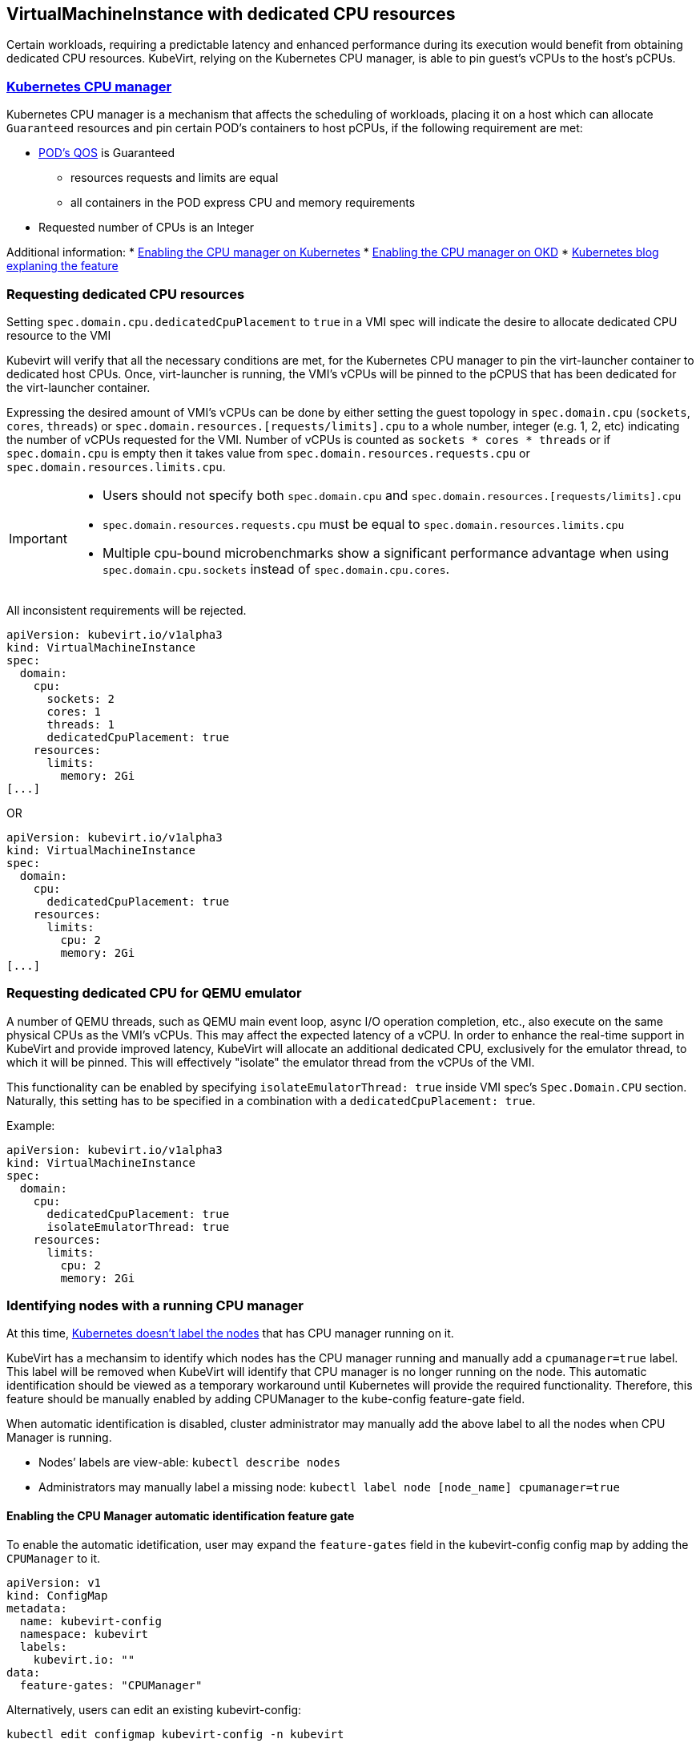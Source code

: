 VirtualMachineInstance with dedicated CPU resources
---------------------------------------------------

Certain workloads, requiring a predictable latency and enhanced
performance during its execution would benefit from obtaining dedicated
CPU resources. KubeVirt, relying on the Kubernetes CPU manager, is able
to pin guest’s vCPUs to the host’s pCPUs.

https://kubernetes.io/docs/tasks/administer-cluster/cpu-management-policies/[Kubernetes CPU manager]
~~~~~~~~~~~~~~~~~~~~~~~~~~~~~~~~~~~~~~~~~~~~~~~~~~~~~~~~~~~~~~~~~~~~~~~~~~~~~~~~~~~~~~~~~~~~~~~~~~~~

Kubernetes CPU manager is a mechanism that affects the scheduling of
workloads, placing it on a host which can allocate `Guaranteed`
resources and pin certain POD’s containers to host pCPUs, if the
following requirement are met:

* https://kubernetes.io/docs/tasks/configure-pod-container/quality-service-pod/#create-a-pod-that-gets-assigned-a-qos-class-of-guaranteed[POD’s
QOS] is Guaranteed
** resources requests and limits are equal
** all containers in the POD express CPU and memory requirements
* Requested number of CPUs is an Integer

Additional information: *
https://kubernetes.io/docs/tasks/administer-cluster/cpu-management-policies/[Enabling
the CPU manager on Kubernetes] *
https://docs.openshift.com/container-platform/3.10/scaling_performance/using_cpu_manager.html[Enabling
the CPU manager on OKD] *
https://kubernetes.io/blog/2018/07/24/feature-highlight-cpu-manager/[Kubernetes
blog explaning the feature]

Requesting dedicated CPU resources
~~~~~~~~~~~~~~~~~~~~~~~~~~~~~~~~~~

Setting `spec.domain.cpu.dedicatedCpuPlacement` to `true` in a VMI spec
will indicate the desire to allocate dedicated CPU resource to the VMI

Kubevirt will verify that all the necessary conditions are met, for the
Kubernetes CPU manager to pin the virt-launcher container to dedicated
host CPUs. Once, virt-launcher is running, the VMI’s vCPUs will be
pinned to the pCPUS that has been dedicated for the virt-launcher
container.

Expressing the desired amount of VMI’s vCPUs can be done by either
setting the guest topology in `spec.domain.cpu` (`sockets`, `cores`, `threads`) 
or `spec.domain.resources.[requests/limits].cpu` to a whole number, integer (e.g. 1,
2, etc) indicating the number of vCPUs requested for the VMI. Number of vCPUs is counted
as `sockets * cores * threads` or if `spec.domain.cpu` is empty then it takes value from 
`spec.domain.resources.requests.cpu` or `spec.domain.resources.limits.cpu`.

[IMPORTANT]
====
* Users should not specify both `spec.domain.cpu` and
`spec.domain.resources.[requests/limits].cpu`

* `spec.domain.resources.requests.cpu` must be equal to
`spec.domain.resources.limits.cpu`

* Multiple cpu-bound microbenchmarks show a significant performance advantage when
using `spec.domain.cpu.sockets` instead of `spec.domain.cpu.cores`. 
====

All inconsistent requirements will be rejected.

[source,yaml]
----
apiVersion: kubevirt.io/v1alpha3
kind: VirtualMachineInstance
spec:
  domain:
    cpu:
      sockets: 2
      cores: 1
      threads: 1
      dedicatedCpuPlacement: true
    resources:
      limits:
        memory: 2Gi
[...]
----

OR

[source,yaml]
----
apiVersion: kubevirt.io/v1alpha3
kind: VirtualMachineInstance
spec:
  domain:
    cpu:
      dedicatedCpuPlacement: true
    resources:
      limits:
        cpu: 2
        memory: 2Gi
[...]
----

Requesting dedicated CPU for QEMU emulator
~~~~~~~~~~~~~~~~~~~~~~~~~~~~~~~~~~~~~~~~~~

A number of QEMU threads, such as QEMU main event loop, async I/O operation completion, etc., also execute on the same physical CPUs as the VMI's vCPUs. This may affect the expected latency of a vCPU.
In order to enhance the real-time support in KubeVirt and provide improved latency, KubeVirt will allocate an additional dedicated CPU, exclusively for the emulator thread, to which it will be pinned. This will effectively "isolate" the emulator thread from the vCPUs of the VMI.

This functionality can be enabled by specifying `isolateEmulatorThread: true` inside VMI spec's `Spec.Domain.CPU` section.
Naturally, this setting has to be specified in a combination with a `dedicatedCpuPlacement: true`.

Example:
[source,yaml]
----
apiVersion: kubevirt.io/v1alpha3
kind: VirtualMachineInstance
spec:
  domain:
    cpu:
      dedicatedCpuPlacement: true
      isolateEmulatorThread: true
    resources:
      limits:
        cpu: 2
        memory: 2Gi
----

Identifying nodes with a running CPU manager
~~~~~~~~~~~~~~~~~~~~~~~~~~~~~~~~~~~~~~~~~~~~

At this time,
https://github.com/kubernetes/kubernetes/issues/66525[Kubernetes doesn’t
label the nodes] that has CPU manager running on it.

KubeVirt has a mechansim to identify which nodes has the CPU manager
running and manually add a `cpumanager=true` label. This label will be
removed when KubeVirt will identify that CPU manager is no longer
running on the node. This automatic identification should be viewed as a
temporary workaround until Kubernetes will provide the required
functionality. Therefore, this feature should be manually enabled by
adding CPUManager to the kube-config feature-gate field.

When automatic identification is disabled, cluster administrator may
manually add the above label to all the nodes when CPU Manager is
running.

* Nodes’ labels are view-able: `kubectl describe nodes`
* Administrators may manually label a missing node:
`kubectl label node [node_name] cpumanager=true`

Enabling the CPU Manager automatic identification feature gate
^^^^^^^^^^^^^^^^^^^^^^^^^^^^^^^^^^^^^^^^^^^^^^^^^^^^^^^^^^^^^^

To enable the automatic idetification, user may expand the
`feature-gates` field in the kubevirt-config config map by adding the
`CPUManager` to it.

....
apiVersion: v1
kind: ConfigMap
metadata:
  name: kubevirt-config
  namespace: kubevirt
  labels:
    kubevirt.io: ""
data:
  feature-gates: "CPUManager"
....

Alternatively, users can edit an existing kubevirt-config:

`kubectl edit configmap kubevirt-config -n kubevirt`

....
...
data:
  feature-gates: "DataVolumes,CPUManager"
....

Sidecar containers and CPU allocation overhead
~~~~~~~~~~~~~~~~~~~~~~~~~~~~~~~~~~~~~~~~~~~~~~

NOTE: In order to run sidecar containers, KubeVirt requires the `Sidecar` feature gate to be enabled by adding `Sidecar`
to the `kubevirt-config` ConfigMap's `feature-gates` field.

According to the Kubernetes CPU manager model, in order the POD would
reach the required QOS level `Guaranteed`, all containers in the POD
must express CPU and memory requirements. At this time, Kubevirt often
uses a sidecar container to mount VMI’s registry disk. It also uses a
sidecar container of it’s hooking mechanism. These additional resources
can be viewed as an overhead and should be taken into account when
calculating a node capacity.

[NOTE]
====
The current defaults for
sidecar’s resources:

* CPU: 200m
* Memory: 64M

As the CPU resource is not expressed as a whole number, CPU manager will not attempt to
pin the sidecar container to a host CPU.
====